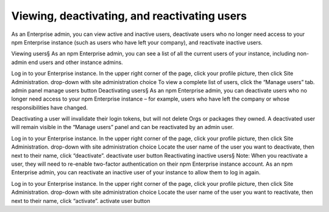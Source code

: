 Viewing, deactivating, and reactivating users
==============================================================================

As an Enterprise admin, you can view active and inactive users, deactivate users who no longer need access to your npm Enterprise instance (such as users who have left your company), and reactivate inactive users.

Viewing users§
As an npm Enterprise admin, you can see a list of all the current users of your instance, including non-admin end users and other instance admins.

Log in to your Enterprise instance.
In the upper right corner of the page, click your profile picture, then click Site Administration. drop-down with site administration choice
To view a complete list of users, click the “Manage users” tab. admin panel manage users button
Deactivating users§
As an npm Enterprise admin, you can deactivate users who no longer need access to your npm Enterprise instance – for example, users who have left the company or whose responsibilities have changed.

Deactivating a user will invalidate their login tokens, but will not delete Orgs or packages they owned. A deactivated user will remain visible in the “Manage users” panel and can be reactivated by an admin user.

Log in to your Enterprise instance.
In the upper right corner of the page, click your profile picture, then click Site Administration. drop-down with site administration choice
Locate the user name of the user you want to deactivate, then next to their name, click “deactivate”. deactivate user button
Reactivating inactive users§
Note: When you reactivate a user, they will need to re-enable two-factor authentication on their npm Enterprise instance account.
As an npm Enterprise admin, you can reactivate an inactive user of your instance to allow them to log in again.

Log in to your Enterprise instance.
In the upper right corner of the page, click your profile picture, then click Site Administration. drop-down with site administration choice
Locate the user name of the user you want to reactivate, then next to their name, click “activate”. activate user button
